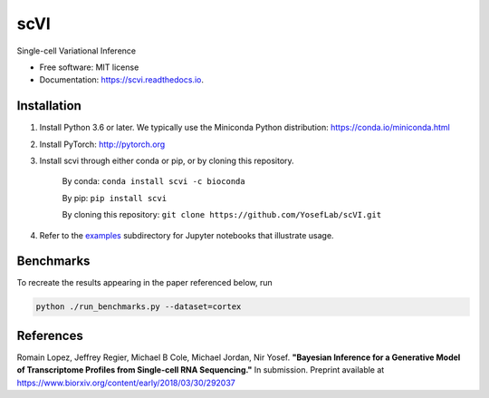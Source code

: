 ====
scVI
====

.. image:: https://travis-ci.org/YosefLab/scVI.svg?branch=master
    :target: https://travis-ci.org/YosefLab/scVI

.. image:: https://codecov.io/gh/YosefLab/scVI/branch/master/graph/badge.svg
  :target: https://codecov.io/gh/YosefLab/scVI

.. image:: https://readthedocs.org/projects/scvi/badge/?version=latest
        :target: https://scvi.readthedocs.io/en/latest/?badge=latest
        :alt: Documentation Status


Single-cell Variational Inference


* Free software: MIT license
* Documentation: https://scvi.readthedocs.io.


Installation
--------

1. Install Python 3.6 or later. We typically use the Miniconda Python distribution: https://conda.io/miniconda.html

2. Install PyTorch: http://pytorch.org

3. Install scvi through either conda or pip, or by cloning this repository.

    By conda: ``conda install scvi -c bioconda``

    By pip: ``pip install scvi``

    By cloning this repository: ``git clone https://github.com/YosefLab/scVI.git``

4. Refer to the examples_ subdirectory for Jupyter notebooks that illustrate usage. 

.. _examples: https://github.com/YosefLab/scVI/tree/master/examples


Benchmarks
--------

To recreate the results appearing in the paper referenced below, run

.. code-block::

    python ./run_benchmarks.py --dataset=cortex 

References
--------

Romain Lopez, Jeffrey Regier, Michael B Cole, Michael Jordan, Nir Yosef.
**"Bayesian Inference for a Generative Model of Transcriptome Profiles from Single-cell RNA Sequencing."**
In submission. Preprint available at https://www.biorxiv.org/content/early/2018/03/30/292037
